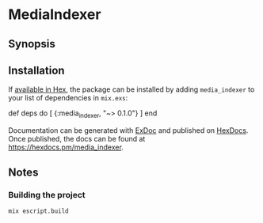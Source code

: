 * MediaIndexer

** Synopsis

** Installation

If [[https://hex.pm/docs/publish][available in Hex]], the package can be
installed by adding =media_indexer= to your list of dependencies in
=mix.exs=:

#+BEGIN_EXAMPLE elixir
    def deps do
      [
        {:media_indexer, "~> 0.1.0"}
      ]
    end
#+END_EXAMPLE

Documentation can be generated with
[[https://github.com/elixir-lang/ex_doc][ExDoc]] and published on
[[https://hexdocs.pm][HexDocs]]. Once published, the docs can be found
at [[https://hexdocs.pm/media_indexer]].
** Notes
*** Building the project
    #+begin_src bash
    mix escript.build
    #+end_src
